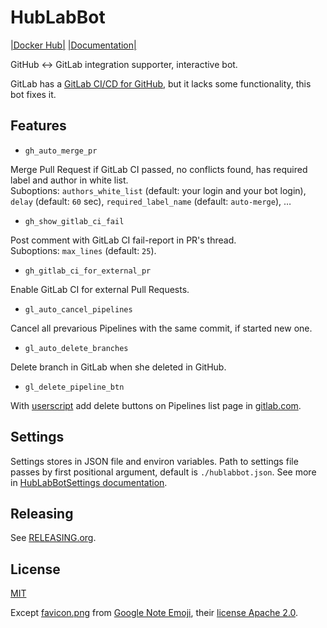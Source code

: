 #+STARTUP: showall
* HubLabBot

[[https://builtwithnix.org][https://builtwithnix.org/badge.svg]] [[https://gitlab.com/Potpourri1/HubLabBot/-/commits/master][https://gitlab.com/Potpourri1/HubLabBot/badges/master/pipeline.svg]] [[https://hub.docker.com/r/potpourri/hublabbot][|Docker Hub|]] [[https://potpourri1.gitlab.io/HubLabBot/index.html][|Documentation|]]

GitHub <-> GitLab integration supporter, interactive bot.

GitLab has a [[https://about.gitlab.com/solutions/github/][GitLab CI/CD for GitHub]], but it lacks some functionality, this bot fixes it.

** Features

- =gh_auto_merge_pr=
Merge Pull Request if GitLab CI passed, no conflicts found,
has required label and author in white list.\\
Suboptions: =authors_white_list= (default: your login and your bot login),
=delay= (default: =60= sec), =required_label_name= (default: =auto-merge=), ...

- =gh_show_gitlab_ci_fail=
Post comment with GitLab CI fail-report in PR's thread.\\
Suboptions: =max_lines= (default: =25=).

- =gh_gitlab_ci_for_external_pr=
Enable GitLab CI for external Pull Requests.

- =gl_auto_cancel_pipelines=
Cancel all prevarious Pipelines with the same commit, if started new one.

- =gl_auto_delete_branches=
Delete branch in GitLab when she deleted in GitHub.

- =gl_delete_pipeline_btn=
With [[./userscript/gitlab_delete_pipeline_button.user.js][userscript]] add delete buttons on Pipelines list page in [[https://gitlab.com][gitlab.com]].

** Settings

Settings stores in JSON file and environ variables. Path to settings file passes by first positional
argument, default is =./hublabbot.json=. See more in [[https://potpourri1.gitlab.io/HubLabBot/settings.html#hublabbot.settings.HubLabBotSettings][HubLabBotSettings documentation]].

** Releasing

See [[./doc/RELEASING.org][RELEASING.org]].

** License

[[./LICENSE][MIT]]

Except [[./hublabbot/assets/favicon.png][favicon.png]] from [[https://github.com/googlefonts/noto-emoji][Google Note Emoji]], their [[https://github.com/googlefonts/noto-emoji#license][license Apache 2.0]].
